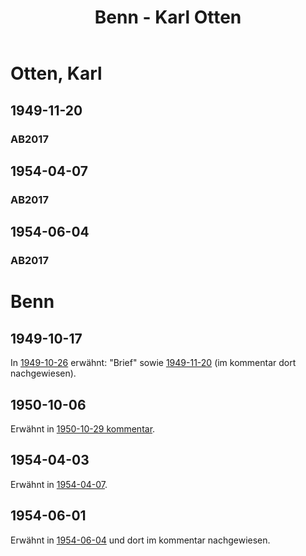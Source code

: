 #+STARTUP: content
#+STARTUP: showall
# +STARTUP: showeverything
#+TITLE: Benn - Karl Otten

* Otten, Karl
:PROPERTIES:
:EMPF:     1
:FROM: Benn
:TO: Otten, Karl
:CUSTOM_ID: otten_karl
:GEB:      1889
:TOD:      1963
:END:
** 1949-11-20
   :PROPERTIES:
   :CUSTOM_ID: ot1949-11-20
   :TRAD: DLA/Otten
   :ORT: Berlin
   :END:
*** AB2017
    :PROPERTIES:
    :NR:       161
    :S:        203
    :AUSL:     
    :FAKS:     
    :S_KOM:    500
    :VORL:     
    :END:
** 1954-04-07
   :PROPERTIES:
   :CUSTOM_ID: ot1954-04-07
   :TRAD: DLA/Otten
   :ORT: Berlin
   :END:
*** AB2017
    :PROPERTIES:
    :NR:       241
    :S:        287
    :AUSL:     
    :FAKS:     
    :S_KOM:    559
    :VORL:     
    :END:
** 1954-06-04
   :PROPERTIES:
   :CUSTOM_ID: ot1954-06-04
   :TRAD: DLA/Otten
   :ORT: Berlin
   :END:
*** AB2017
    :PROPERTIES:
    :NR:       248
    :S:        292
    :AUSL:     
    :FAKS:     
    :S_KOM:    563-64
    :VORL:     
    :END:
* Benn
:PROPERTIES:
:TO: Benn
:FROM: Otten, Karl
:END:
** 1949-10-17
   :PROPERTIES:
   :TRAD:     
   :END:
In [[file:pinner.org::#pi1949-10-26][1949-10-26]] erwähnt: "Brief" sowie [[#ot1949-11-20][1949-11-20]] (im kommentar dort
nachgewiesen).
** 1950-10-06
   :PROPERTIES:
   :TRAD:     DLA/Benn
   :END:
Erwähnt in [[#bn1950-10-29][1950-10-29 kommentar]].
** 1954-04-03
   :PROPERTIES:
   :TRAD:     DLA/Benn
   :END:
Erwähnt in [[#ot1954-04-07][1954-04-07]].
** 1954-06-01
   :PROPERTIES:
   :TRAD:     DLA/Benn
   :END:
Erwähnt in [[#ot1954-06-04][1954-06-04]] und dort im kommentar nachgewiesen.
